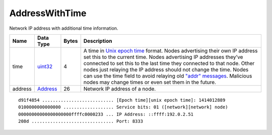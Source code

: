 .. Copyright (c) 2014-2018 Bitcoin.org
   Copyright (c) 2019 The Unit-e developers
   Distributed under the MIT software license, see the accompanying
   file LICENSE or https://opensource.org/licenses/MIT.

AddressWithTime
---------------

Network IP address with additional time information.

+---------+-----------+-------+----------------------------------------------------------------------------------------------------------------------------------------------------------------------------------------------------------------------------------------------------------------------------------------------------------------------------------------------------------------------------------------------------------------------------------------------------------------------------------------------+
| Name    | Data Type | Bytes | Description                                                                                                                                                                                                                                                                                                                                                                                                                                                                                  |
+=========+===========+=======+==============================================================================================================================================================================================================================================================================================================================================================================================================================================================================================+
| time    | uint32_   | 4     | A time in `Unix epoch time <https://en.wikipedia.org/wiki/Unix_time>`__ format. Nodes advertising their own IP address set this to the current time. Nodes advertising IP addresses they’ve connected to set this to the last time they connected to that node. Other nodes just relaying the IP address should not change the time. Nodes can use the time field to avoid relaying old `"addr" messages <../addr.html>`__. Malicious nodes may change times or even set them in the future. |
+---------+-----------+-------+----------------------------------------------------------------------------------------------------------------------------------------------------------------------------------------------------------------------------------------------------------------------------------------------------------------------------------------------------------------------------------------------------------------------------------------------------------------------------------------------+
| address | Address_  | 26    | Network IP address of a node.                                                                                                                                                                                                                                                                                                                                                                                                                                                                |
+---------+-----------+-------+----------------------------------------------------------------------------------------------------------------------------------------------------------------------------------------------------------------------------------------------------------------------------------------------------------------------------------------------------------------------------------------------------------------------------------------------------------------------------------------------+

.. highlight:: text

::

   d91f4854 ........................... [Epoch time][unix epoch time]: 1414012889
   0100000000000000 ................... Service bits: 01 ([network][network] node)
   00000000000000000000ffffc0000233 ... IP Address: ::ffff:192.0.2.51
   208d ............................... Port: 8333

.. _Address: Address.html
.. _uint32: Integers.html

.. Content originally imported from https://github.com/bitcoin-dot-org/bitcoin.org/blob/master/_data/devdocs/en/references/
